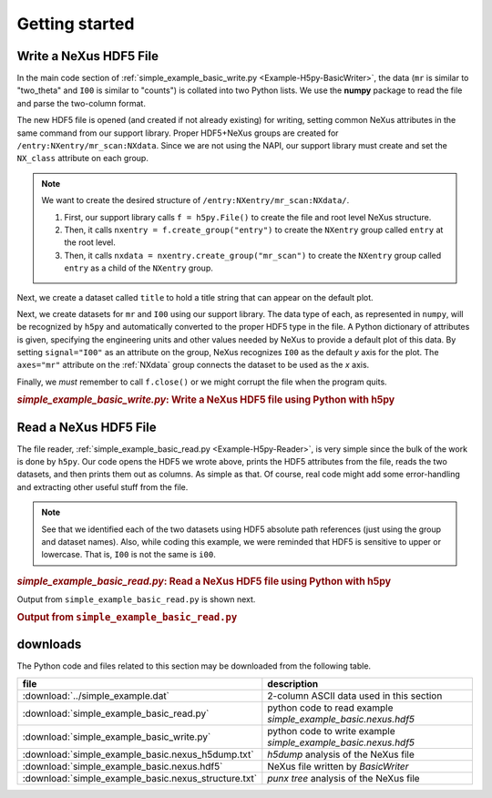 .. _Example-H5py-complete:

Getting started
###############

.. _Example-H5py-Writing:

Write a NeXus HDF5 File
=======================

In the main code section of :ref:`simple_example_basic_write.py <Example-H5py-BasicWriter>`, 
the data (``mr`` is similar to "two_theta" and
``I00`` is similar to "counts") is collated into two Python lists. We use the
**numpy** package to read the file and parse the two-column format.

The new HDF5 file is opened (and created if not already existing) for writing,
setting common NeXus attributes in the same command from our support library.
Proper HDF5+NeXus groups are created for ``/entry:NXentry/mr_scan:NXdata``.
Since we are not using the NAPI, our
support library must create and set the ``NX_class`` attribute on each group.

.. note:: We want to create the desired structure of
          ``/entry:NXentry/mr_scan:NXdata/``. 
          
	  #. First, our support library calls 
             ``f = h5py.File()`` 
             to create the file and root level NeXus structure.
	  #. Then, it calls 
             ``nxentry = f.create_group("entry")`` 
             to create the ``NXentry`` group called
             ``entry`` at the root level. 
	  #. Then, it calls 
             ``nxdata = nxentry.create_group("mr_scan")`` 
             to create the ``NXentry`` group called
             ``entry`` as a child of the ``NXentry`` group.

Next, we create a dataset called ``title`` to hold a title string that can
appear on the default plot.

Next, we create datasets for ``mr`` and ``I00`` using our support library.
The data type of each, as represented in ``numpy``, will be recognized by
``h5py`` and automatically converted to the proper HDF5 type in the file.
A Python dictionary of attributes is given, specifying the engineering units and other
values needed by NeXus to provide a default plot of this data.  By setting ``signal="I00"``
as an attribute on the group, NeXus recognizes ``I00`` as the default
*y* axis for the plot.  The ``axes="mr"`` attribute on the :ref:`NXdata` 
group connects the dataset to be used as the *x* axis.

Finally, we *must* remember to call ``f.close()`` or we might
corrupt the file when the program quits.

.. compound::

    .. rubric:: *simple_example_basic_write.py*: Write a NeXus HDF5 file using Python with h5py
    
    .. _Example-H5py-BasicWriter:

    .. literalinclude:: simple_example_basic_write.py
	    :tab-width: 4
	    :linenos:
	    :language: python

.. _Example-H5py-Reading:

Read a NeXus HDF5 File
======================

The file reader, :ref:`simple_example_basic_read.py <Example-H5py-Reader>`,
is very simple since the bulk of the work is done by ``h5py``.
Our code opens the HDF5 we wrote above,
prints the HDF5 attributes from the file, reads the two datasets,
and then prints them out as columns.  As simple as that.
Of course, real code might add some error-handling and
extracting other useful stuff from the file.

.. note:: See that we identified each of the two datasets using HDF5 absolute path references
          (just using the group and dataset names). Also, while coding this example, we were reminded
          that HDF5 is sensitive to upper or lowercase. That is, ``I00`` is not the same is
          ``i00``.

.. compound::

    .. rubric:: *simple_example_basic_read.py*: Read a NeXus HDF5 file using Python with h5py
    
    .. _Example-H5py-Reader:

    .. literalinclude:: simple_example_basic_read.py
	    :tab-width: 4
	    :linenos:
	    :language: python

Output from ``simple_example_basic_read.py`` is shown next.

.. compound::

    .. rubric:: Output from ``simple_example_basic_read.py``

    .. literalinclude:: output.txt
	    :tab-width: 4
	    :linenos:
	    :language: text

downloads
=========

The Python code and files related to this section may be downloaded from the following table.

=====================================================  =============================================
file                                                   description
=====================================================  =============================================
:download:`../simple_example.dat`                      2-column ASCII data used in this section
:download:`simple_example_basic_read.py`               python code to read example *simple_example_basic.nexus.hdf5*
:download:`simple_example_basic_write.py`              python code to write example *simple_example_basic.nexus.hdf5*
:download:`simple_example_basic.nexus_h5dump.txt`      *h5dump* analysis of the NeXus file
:download:`simple_example_basic.nexus.hdf5`            NeXus file written by *BasicWriter*
:download:`simple_example_basic.nexus_structure.txt`   *punx tree* analysis of the NeXus file
=====================================================  =============================================
